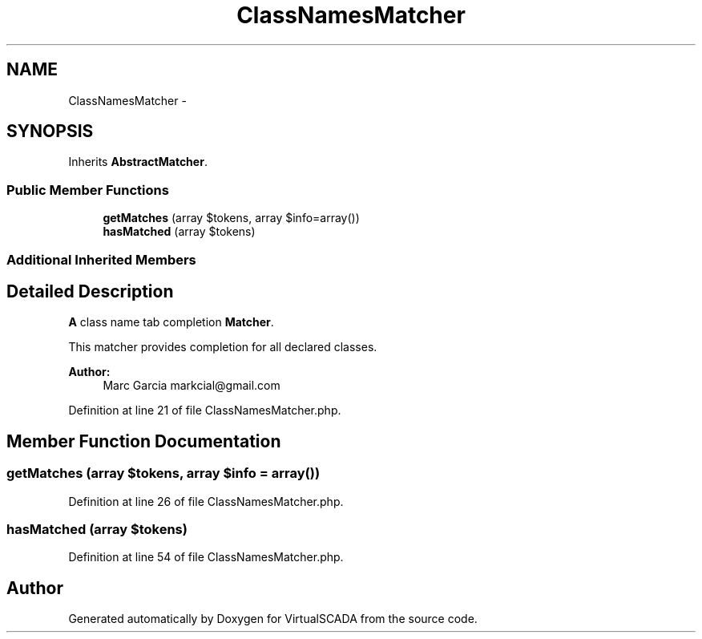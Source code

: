 .TH "ClassNamesMatcher" 3 "Tue Apr 14 2015" "Version 1.0" "VirtualSCADA" \" -*- nroff -*-
.ad l
.nh
.SH NAME
ClassNamesMatcher \- 
.SH SYNOPSIS
.br
.PP
.PP
Inherits \fBAbstractMatcher\fP\&.
.SS "Public Member Functions"

.in +1c
.ti -1c
.RI "\fBgetMatches\fP (array $tokens, array $info=array())"
.br
.ti -1c
.RI "\fBhasMatched\fP (array $tokens)"
.br
.in -1c
.SS "Additional Inherited Members"
.SH "Detailed Description"
.PP 
\fBA\fP class name tab completion \fBMatcher\fP\&.
.PP
This matcher provides completion for all declared classes\&.
.PP
\fBAuthor:\fP
.RS 4
Marc Garcia markcial@gmail.com 
.RE
.PP

.PP
Definition at line 21 of file ClassNamesMatcher\&.php\&.
.SH "Member Function Documentation"
.PP 
.SS "getMatches (array $tokens, array $info = \fCarray()\fP)"

.PP
Definition at line 26 of file ClassNamesMatcher\&.php\&.
.SS "hasMatched (array $tokens)"

.PP
Definition at line 54 of file ClassNamesMatcher\&.php\&.

.SH "Author"
.PP 
Generated automatically by Doxygen for VirtualSCADA from the source code\&.
